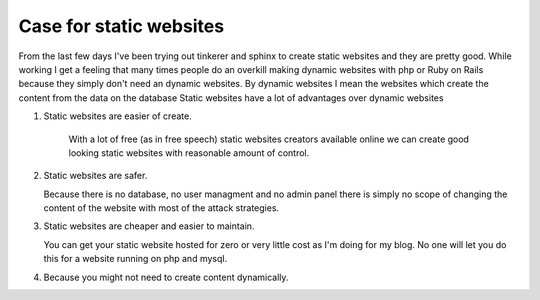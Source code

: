 Case for static websites
========================



.. author:: default
.. categories:: none
.. tags:: javascript, html, sphinx, security 
.. comments::

From the last few days I've been trying out tinkerer and sphinx to create
static websites and they are pretty good. While working I get a feeling that
many times people do an overkill making dynamic websites with php or Ruby on
Rails because they simply don't need an dynamic websites. By dynamic websites
I mean the websites which create the content from the data on the database
Static websites have a lot of advantages over dynamic websites

1. Static websites are easier of create.

    With a lot of free (as in free speech) static websites creators available
    online we can create good looking static websites with reasonable amount of
    control. 

2. Static websites are safer.

   Because there is no database, no user managment and no admin panel there is
   simply no scope of changing the content of the website with most of the
   attack strategies.

3. Static websites are cheaper and easier to maintain. 

   You can get your static website hosted for zero or very little cost as I'm
   doing for my blog. No one will let you do this for a website running on php
   and mysql.

4. Because you might not need to create content dynamically.
